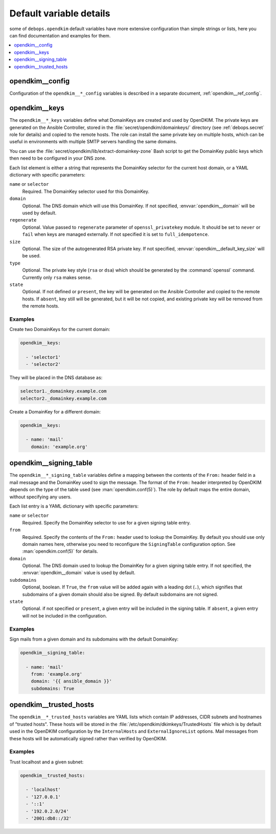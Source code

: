 .. _opendkim__ref_defaults_detailed:

Default variable details
========================

some of ``debops.opendkim`` default variables have more extensive configuration
than simple strings or lists, here you can find documentation and examples for
them.

.. contents::
   :local:
   :depth: 1


opendkim__config
----------------

Configuration of the ``opendkim__*_config`` variables is described in a separate
document, :ref:`opendkim__ref_config`.


.. _opendkim__ref_keys:

opendkim__keys
--------------

The ``opendkim__*_keys`` variables define what DomainKeys are created and used
by OpenDKIM. The private keys are generated on the Ansible Controller, stored in
the :file:`secret/opendkim/domainkeys/` directory (see :ref:`debops.secret` role
for details) and copied to the remote hosts. The role can install the same
private key on multiple hosts, which can be useful in environments with multiple
SMTP servers handling the same domains.

You can use the :file:`secret/opendkim/lib/extract-domainkey-zone` Bash script
to get the DomainKey public keys which then need to be configured in your DNS
zone.

Each list element is either a string that represents the DomainKey selector for
the current host domain, or a YAML dictionary with specific parameters:

``name`` or ``selector``
  Required. The DomainKey selector used for this DomainKey.

``domain``
  Optional. The DNS domain which will use this DomainKey. If not specified,
  :envvar:`opendkim__domain` will be used by default.

``regenerate``
  Optional. Value passed to ``regenerate`` parameter of ``openssl_privatekey``
  module. It should be set to ``never`` or ``fail`` when keys are managed
  externally. If not specified it is set to ``full_idempotence``.

``size``
  Optional. The size of the autogenerated RSA private key. If not specified,
  :envvar:`opendkim__default_key_size` will be used.

``type``
  Optional. The private key style (``rsa`` or ``dsa``) which should be generated
  by the :command:`openssl` command. Currently only ``rsa`` makes sense.

``state``
  Optional. If not defined or ``present``, the key will be generated on the
  Ansible Controller and copied to the remote hosts. If ``absent``, key still
  will be generated, but it will be not copied, and existing private key will
  be removed from the remote hosts.

Examples
~~~~~~~~

Create two DomainKeys for the current domain:

.. code-block:: yaml

   opendkim__keys:

     - 'selector1'
     - 'selector2'

They will be placed in the DNS database as:

.. code-block:: none

   selector1._domainkey.example.com
   selector2._domainkey.example.com

Create a DomainKey for a different domain:

.. code-block:: yaml

   opendkim__keys:

     - name: 'mail'
       domain: 'example.org'


.. _opendkim__ref_signing_table:

opendkim__signing_table
-----------------------

The ``opendkim__*_signing_table`` variables define a mapping between the
contents of the ``From:`` header field in a mail message and the DomainKey used
to sign the message. The format of the ``From:`` header interpreted by OpenDKIM
depends on the type of the table used (see :man:`opendkim.conf(5)`). The
role by default maps the entire domain, without specifying any users.

Each list entry is a YAML dictionary with specific parameters:

``name`` or ``selector``
  Required. Specify the DomainKey selector to use for a given signing table
  entry.

``from``
  Required. Specify the contents of the ``From:`` header used to lookup the
  DomainKey. By default you should use only domain names here, otherwise you
  need to reconfigure the ``SigningTable`` configuration option. See
  :man:`opendkim.conf(5)` for details.

``domain``
  Optional. The DNS domain used to lookup the DomainKey for a given signing
  table entry. If not specified, the :envvar:`opendkim__domain` value is used
  by default.

``subdomains``
  Optional, boolean. If ``True``, the ``from`` value will be added again with
  a leading dot (``.``), which signifies that subdomains of a given domain
  should also be signed. By default subdomains are not signed.

``state``
  Optional. if not specified or ``present``, a given entry will be included in
  the signing table. If ``absent``, a given entry will not be included in the
  configuration.

Examples
~~~~~~~~

Sign mails from a given domain and its subdomains with the default DomainKey:

.. code-block:: yaml

   opendkim__signing_table:

     - name: 'mail'
       from: 'example.org'
       domain: '{{ ansible_domain }}'
       subdomains: True


.. _opendkim__ref_trusted_hosts:

opendkim__trusted_hosts
-----------------------

The ``opendkim__*_trusted_hosts`` variables are YAML lists which contain IP
addresses, CIDR subnets and hostnames of "trusted hosts". These hosts will be
stored in the :file:`/etc/opendkim/dkimkeys/TrustedHosts` file which is by
default used in the OpenDKIM configuration by the ``InternalHosts`` and
``ExternalIgnoreList`` options. Mail messages from these hosts will be
automatically signed rather than verified by OpenDKIM.

Examples
~~~~~~~~

Trust localhost and a given subnet:

.. code-block:: yaml

   opendkim__trusted_hosts:

     - 'localhost'
     - '127.0.0.1'
     - '::1'
     - '192.0.2.0/24'
     - '2001:db8::/32'

